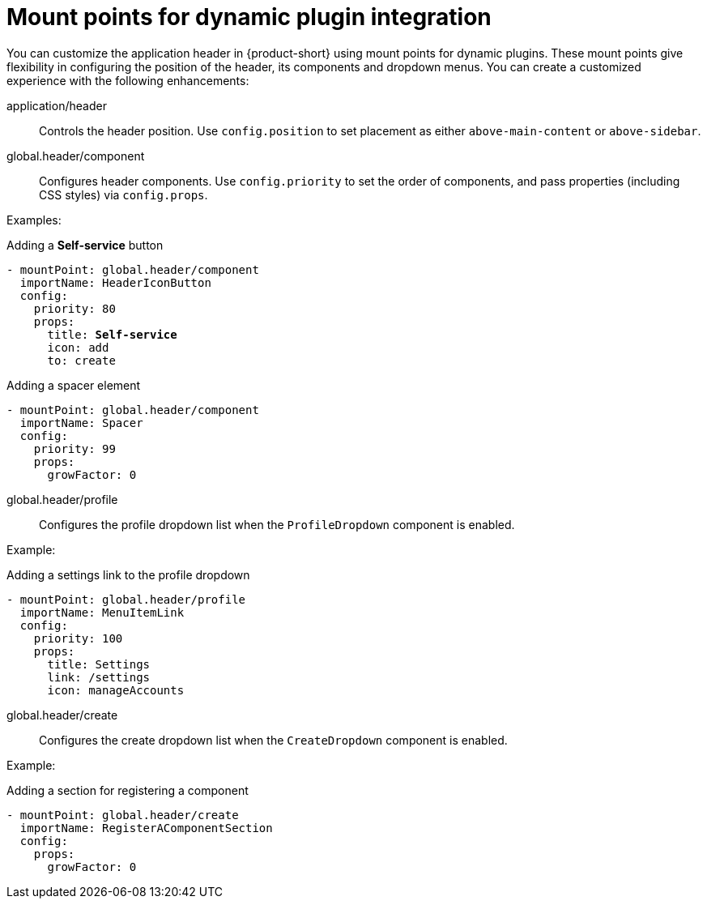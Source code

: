 [id="mount-points-for-dynamic-plugin-intergration_{context}"]
= Mount points for dynamic plugin integration

You can customize the application header in {product-short} using mount points for dynamic plugins. These mount points give flexibility in configuring the position of the header, its components and dropdown menus. You can create a customized experience with the following enhancements:

application/header::
Controls the header position. Use `config.position` to set placement as either `above-main-content` or `above-sidebar`.

global.header/component::
Configures header components. Use `config.priority` to set the order of components, and pass properties (including CSS styles) via `config.props`.

Examples:

.Adding a *Self-service* button
[source,yaml,subs="attributes,quotes"]
----
- mountPoint: global.header/component
  importName: HeaderIconButton
  config:
    priority: 80
    props:
      title: *Self-service*
      icon: add
      to: create
----

.Adding a spacer element
[source,yaml]
----
- mountPoint: global.header/component
  importName: Spacer
  config:
    priority: 99
    props:
      growFactor: 0
----

global.header/profile::
Configures the profile dropdown list when the `ProfileDropdown` component is enabled.

Example:

.Adding a settings link to the profile dropdown
[source,yaml]
----
- mountPoint: global.header/profile
  importName: MenuItemLink
  config:
    priority: 100
    props:
      title: Settings
      link: /settings
      icon: manageAccounts
----

global.header/create::
Configures the create dropdown list when the `CreateDropdown` component is enabled.

Example:

.Adding a section for registering a component
[source,yaml]
----
- mountPoint: global.header/create
  importName: RegisterAComponentSection
  config:
    props:
      growFactor: 0
----